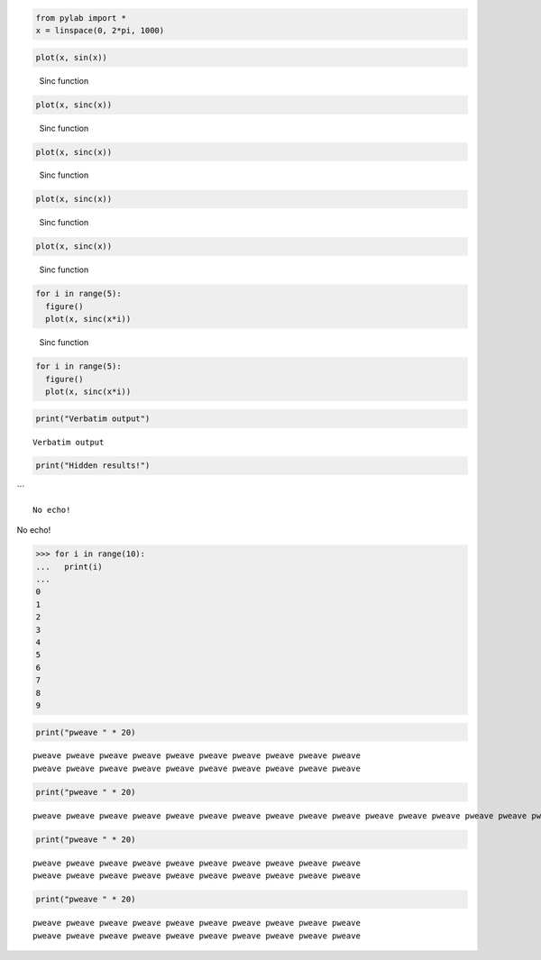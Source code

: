 

.. code-block:: python

    from pylab import *
    x = linspace(0, 2*pi, 1000)
    




.. code-block:: python

    plot(x, sin(x))
    

.. image:: figures/formatters_test_figure2_1.*
   :width: 15 cm




.. figure:: figures/formatters_test_figure3_1.*
   :width: 15 cm

   Sinc function




.. code-block:: python

    plot(x, sinc(x))
    

.. figure:: figures/formatters_test_sinc_1.*
   :width: 15 cm

   Sinc function




.. code-block:: python

    plot(x, sinc(x))
    

.. figure:: figures/formatters_test_sinc_1.*
   :width: 50%

   Sinc function




.. code-block:: python

    plot(x, sinc(x))
    

.. figure:: figures/formatters_test_figure6_1.*
   :width: 50%

   Sinc function




.. code-block:: python

    plot(x, sinc(x))
    

.. figure:: figures/formatters_test_figure7_1.*
   :width: 50%

   Sinc function




.. code-block:: python

    for i in range(5):
      figure()
      plot(x, sinc(x*i))
    

.. figure:: figures/formatters_test_figure8_1.*
   :width: 50%

   Sinc function




.. code-block:: python

    for i in range(5):
      figure()
      plot(x, sinc(x*i))
    

.. image:: figures/formatters_test_figure9_1.*
   :width: 15 cm

.. image:: figures/formatters_test_figure9_2.*
   :width: 15 cm

.. image:: figures/formatters_test_figure9_3.*
   :width: 15 cm

.. image:: figures/formatters_test_figure9_4.*
   :width: 15 cm

.. image:: figures/formatters_test_figure9_5.*
   :width: 15 cm





.. code-block:: python

    print("Verbatim output")
    

::

    Verbatim output
    
    




.. code-block:: python

    print("Hidden results!")
    



```


::

    No echo!
    
    




No echo!




.. code-block:: python

    >>> for i in range(10):
    ...   print(i)
    ...
    0
    1
    2
    3
    4
    5
    6
    7
    8
    9
    
    




.. code-block:: python

    print("pweave " * 20)
    

::

    pweave pweave pweave pweave pweave pweave pweave pweave pweave pweave
    pweave pweave pweave pweave pweave pweave pweave pweave pweave pweave
    
    




.. code-block:: python

    print("pweave " * 20)
    

::

    pweave pweave pweave pweave pweave pweave pweave pweave pweave pweave pweave pweave pweave pweave pweave pweave pweave pweave pweave pweave 
    




.. code-block:: python

    print("pweave " * 20)
    
    

::

    pweave pweave pweave pweave pweave pweave pweave pweave pweave pweave
    pweave pweave pweave pweave pweave pweave pweave pweave pweave pweave
    
    




.. code-block:: python

    print("pweave " * 20)
    

::

    pweave pweave pweave pweave pweave pweave pweave pweave pweave pweave
    pweave pweave pweave pweave pweave pweave pweave pweave pweave pweave
    
    
    


